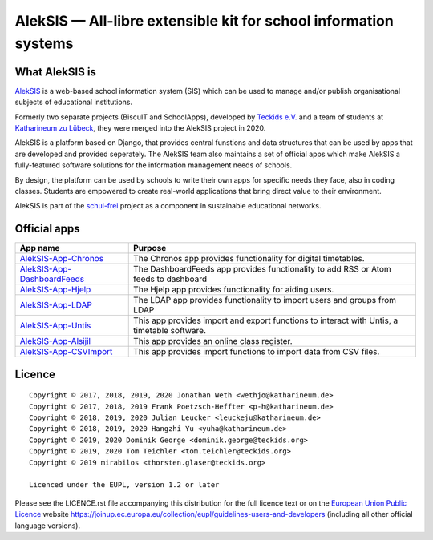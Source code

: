 AlekSIS — All-libre extensible kit for school information systems
=================================================================

What AlekSIS is
----------------

`AlekSIS`_ is a web-based school information system (SIS) which can be used to
manage and/or publish organisational subjects of educational institutions.

Formerly two separate projects (BiscuIT and SchoolApps), developed by
`Teckids e.V.`_ and a team of students at `Katharineum zu Lübeck`_, they
were merged into the AlekSIS project in 2020.

AlekSIS is a platform based on Django, that provides central funstions
and data structures that can be used by apps that are developed and provided
seperately. The AlekSIS team also maintains a set of official apps which
make AlekSIS a fully-featured software solutions for the information
management needs of schools.

By design, the platform can be used by schools to write their own apps for
specific needs they face, also in coding classes. Students are empowered to
create real-world applications that bring direct value to their environment.

AlekSIS is part of the `schul-frei`_ project as a component in sustainable
educational networks.

Official apps
-------------

+--------------------------------------+---------------------------------------------------------------------------------------------+
| App name                             | Purpose                                                                                     |
+======================================+=============================================================================================+
| `AlekSIS-App-Chronos`_               | The Chronos app provides functionality for digital timetables.                              |
+--------------------------------------+---------------------------------------------------------------------------------------------+
| `AlekSIS-App-DashboardFeeds`_        | The DashboardFeeds app provides functionality to add RSS or Atom feeds to dashboard         |
+--------------------------------------+---------------------------------------------------------------------------------------------+
| `AlekSIS-App-Hjelp`_                 | The Hjelp app provides functionality for aiding users.                                      |
+--------------------------------------+---------------------------------------------------------------------------------------------+
| `AlekSIS-App-LDAP`_                  | The LDAP app provides functionality to import users and groups from LDAP                    |
+--------------------------------------+---------------------------------------------------------------------------------------------+
| `AlekSIS-App-Untis`_                 | This app provides import and export functions to interact with Untis, a timetable software. |
+--------------------------------------+---------------------------------------------------------------------------------------------+
| `AlekSIS-App-Alsijil`_               | This app provides an online class register.                                                 |
+--------------------------------------+---------------------------------------------------------------------------------------------+
| `AlekSIS-App-CSVImport`_             | This app provides import functions to import data from CSV files.                           |
+--------------------------------------+---------------------------------------------------------------------------------------------+


Licence
-------

::

  Copyright © 2017, 2018, 2019, 2020 Jonathan Weth <wethjo@katharineum.de>
  Copyright © 2017, 2018, 2019 Frank Poetzsch-Heffter <p-h@katharineum.de>
  Copyright © 2018, 2019, 2020 Julian Leucker <leuckeju@katharineum.de>
  Copyright © 2018, 2019, 2020 Hangzhi Yu <yuha@katharineum.de>
  Copyright © 2019, 2020 Dominik George <dominik.george@teckids.org>
  Copyright © 2019, 2020 Tom Teichler <tom.teichler@teckids.org>
  Copyright © 2019 mirabilos <thorsten.glaser@teckids.org>

  Licenced under the EUPL, version 1.2 or later

Please see the LICENCE.rst file accompanying this distribution for the
full licence text or on the `European Union Public Licence`_ website
https://joinup.ec.europa.eu/collection/eupl/guidelines-users-and-developers
(including all other official language versions).

.. _AlekSIS: https://aleksis.org/
.. _Teckids e.V.: https://www.teckids.org/
.. _Katharineum zu Lübeck: https://www.katharineum.de/
.. _European Union Public Licence: https://eupl.eu/
.. _schul-frei: https://schul-frei.org/
.. _AlekSIS-Core: https://edugit.org/AlekSIS/official/AlekSIS-App-Core
.. _AlekSIS-App-Chronos: https://edugit.org/AlekSIS/official/AlekSIS-App-Chronos
.. _AlekSIS-App-DashboardFeeds: https://edugit.org/AlekSIS/official/AlekSIS-App-DashboardFeeds
.. _AlekSIS-App-Hjelp: https://edugit.org/AlekSIS/official/AlekSIS-App-Hjelp
.. _AlekSIS-App-LDAP: https://edugit.org/AlekSIS/official/AlekSIS-App-LDAP
.. _AlekSIS-App-Untis: https://edugit.org/AlekSIS/official/AlekSIS-App-Untis
.. _AlekSIS-App-Alsijil: https://edugit.org/AlekSIS/official/AlekSIS-App-Alsijil
.. _AlekSIS-App-CSVImport: https://edugit.org/AlekSIS/official/AlekSIS-App-CSVImport
